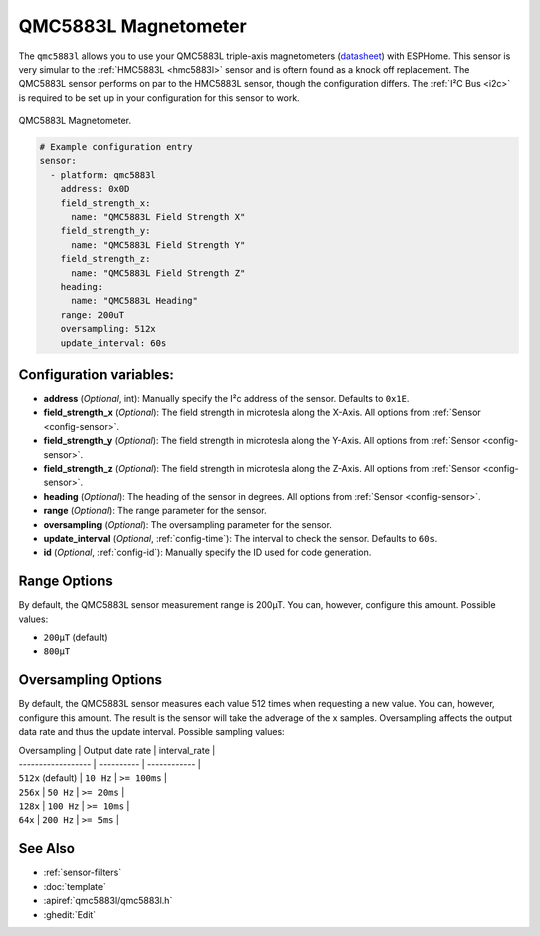 QMC5883L Magnetometer
=====================

.. seo::
    :description: Instructions for setting up QMC5883L IMU compass sensors.
    :image: qmc5883l.jpg
    :keywords: QMC5883L

The ``qmc5883l`` allows you to use your QMC5883L triple-axis magnetometers
(`datasheet <http://wiki.sunfounder.cc/images/7/72/QMC5883L-Datasheet-1.0.pdf>`__) with
ESPHome. This sensor is very simular to the :ref:`HMC5883L <hmc5883l>` sensor and is oftern found
as a knock off replacement. The QMC5883L sensor performs on par to the HMC5883L sensor,
though the configuration differs. The :ref:`I²C Bus <i2c>` is required to be set up in your
configuration for this sensor to work.

.. figure:: ../../images/qmc5883l.jpg
    :align: center
    :width: 30.0%

    QMC5883L Magnetometer.

.. code-block:: yaml

    # Example configuration entry
    sensor:
      - platform: qmc5883l
        address: 0x0D
        field_strength_x:
          name: "QMC5883L Field Strength X"
        field_strength_y:
          name: "QMC5883L Field Strength Y"
        field_strength_z:
          name: "QMC5883L Field Strength Z"
        heading:
          name: "QMC5883L Heading"
        range: 200uT
        oversampling: 512x
        update_interval: 60s

Configuration variables:
------------------------

- **address** (*Optional*, int): Manually specify the  I²c address of the sensor. Defaults to ``0x1E``.
- **field_strength_x** (*Optional*): The field strength in microtesla along the X-Axis. All options from
  :ref:`Sensor <config-sensor>`.
- **field_strength_y** (*Optional*): The field strength in microtesla along the Y-Axis. All options from
  :ref:`Sensor <config-sensor>`.
- **field_strength_z** (*Optional*): The field strength in microtesla along the Z-Axis. All options from
  :ref:`Sensor <config-sensor>`.
- **heading** (*Optional*): The heading of the sensor in degrees. All options from
  :ref:`Sensor <config-sensor>`.
- **range** (*Optional*): The range parameter for the sensor.
- **oversampling** (*Optional*): The oversampling parameter for the sensor.
- **update_interval** (*Optional*, :ref:`config-time`): The interval to check the sensor. Defaults to ``60s``.
- **id** (*Optional*, :ref:`config-id`): Manually specify the ID used for code generation.

Range Options
-------------

By default, the QMC5883L sensor measurement range is 200µT. You can, however,
configure this amount. Possible values:

-  ``200µT`` (default)
-  ``800µT``

Oversampling Options
--------------------

By default, the QMC5883L sensor measures each value 512 times when requesting a new value. You can, however,
configure this amount. The result is the sensor will take the adverage of the x samples.
Oversampling affects the output data rate and thus the update interval. Possible sampling values:

| Oversampling | Output date rate | interval_rate |
| ------------------ | ---------- | ------------ |
| ``512x`` (default) | ``10 Hz``  | ``>= 100ms`` |
| ``256x``           | ``50 Hz``  | ``>= 20ms``  |
| ``128x``           | ``100 Hz`` | ``>= 10ms``  |
| ``64x``            | ``200 Hz`` | ``>= 5ms``   |

See Also
--------

- :ref:`sensor-filters`
- :doc:`template`
- :apiref:`qmc5883l/qmc5883l.h`
- :ghedit:`Edit`
